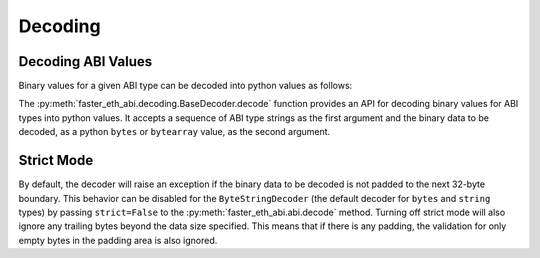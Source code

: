.. _decoding:

Decoding
========

Decoding ABI Values
-------------------

Binary values for a given ABI type can be decoded into python values as
follows:

.. doctest::

    >>> from faster_eth_abi import decode

    >>> # decode a single ABI type
    >>> decode(['uint256'], b'\x00\x00\x00\x00\x00\x00\x00\x00\x00\x00\x00\x00\x00\x00\x00\x00\x00\x00\x00\x00\x00\x00\x00\x00\x00\x00\x00\x00\x00\x0009')
    (12345,)

    >>> # decode multiple ABI types
    >>> decode(['bytes1', 'bytes1'], b'a\x00\x00\x00\x00\x00\x00\x00\x00\x00\x00\x00\x00\x00\x00\x00\x00\x00\x00\x00\x00\x00\x00\x00\x00\x00\x00\x00\x00\x00\x00\x00b\x00\x00\x00\x00\x00\x00\x00\x00\x00\x00\x00\x00\x00\x00\x00\x00\x00\x00\x00\x00\x00\x00\x00\x00\x00\x00\x00\x00\x00\x00\x00')
    (b'a', b'b')

    >>> # decode a single tuple type with two `bytes1` types
    >>> decode(['(bytes1,bytes1)'], b'a\x00\x00\x00\x00\x00\x00\x00\x00\x00\x00\x00\x00\x00\x00\x00\x00\x00\x00\x00\x00\x00\x00\x00\x00\x00\x00\x00\x00\x00\x00\x00b\x00\x00\x00\x00\x00\x00\x00\x00\x00\x00\x00\x00\x00\x00\x00\x00\x00\x00\x00\x00\x00\x00\x00\x00\x00\x00\x00\x00\x00\x00\x00')
    ((b'a', b'b'),)

The :py:meth:`faster_eth_abi.decoding.BaseDecoder.decode` function provides an API for
decoding binary values for ABI types into python values. It accepts a sequence of
ABI type strings as the first argument and the binary data to be decoded, as a python
``bytes`` or ``bytearray`` value, as the second argument.

Strict Mode
-----------

By default, the decoder will raise an exception if the binary data to be decoded
is not padded to the next 32-byte boundary. This behavior can be disabled for the
``ByteStringDecoder`` (the default decoder for ``bytes`` and ``string`` types) by
passing ``strict=False`` to the :py:meth:`faster_eth_abi.abi.decode` method. Turning off
strict mode will also ignore any trailing bytes beyond the data size specified. This
means that if there is any padding, the validation for only empty bytes in the padding
area is also ignored.

.. doctest::

    >>> from faster_eth_abi import abi

    >>> # decode a bytes value without strict mode
    >>> hex_val = (
    ...     # offset to data is 32 bytes:
    ...     "0000000000000000000000000000000000000000000000000000000000000020"
    ...     # length of data is 1 byte:
    ...     "0000000000000000000000000000000000000000000000000000000000000001"
    ...     # b"\x01" with less than 32 bytes of padding
    ...     # and not strictly padded with only zero bytes:
    ...     "0100000000000001020300"
    ... )
    >>> (decoded,) = abi.decode(['bytes'], bytes.fromhex(hex_val), strict=False)
    >>> decoded
    b'\x01'
